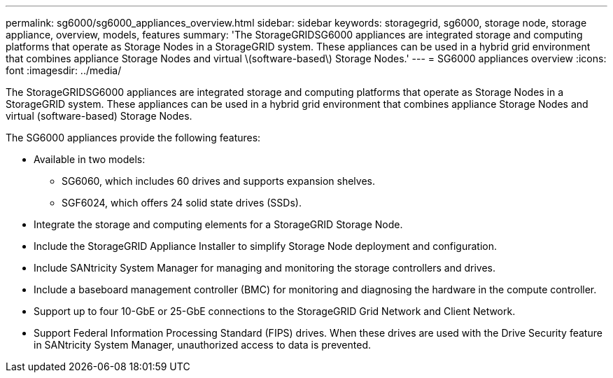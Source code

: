 ---
permalink: sg6000/sg6000_appliances_overview.html
sidebar: sidebar
keywords: storagegrid, sg6000, storage node, storage appliance, overview, models, features 
summary: 'The StorageGRIDSG6000 appliances are integrated storage and computing platforms that operate as Storage Nodes in a StorageGRID system. These appliances can be used in a hybrid grid environment that combines appliance Storage Nodes and virtual \(software-based\) Storage Nodes.'
---
= SG6000 appliances overview
:icons: font
:imagesdir: ../media/

[.lead]
The StorageGRIDSG6000 appliances are integrated storage and computing platforms that operate as Storage Nodes in a StorageGRID system. These appliances can be used in a hybrid grid environment that combines appliance Storage Nodes and virtual (software-based) Storage Nodes.

The SG6000 appliances provide the following features:

* Available in two models:
 ** SG6060, which includes 60 drives and supports expansion shelves.
 ** SGF6024, which offers 24 solid state drives (SSDs).
* Integrate the storage and computing elements for a StorageGRID Storage Node.
* Include the StorageGRID Appliance Installer to simplify Storage Node deployment and configuration.
* Include SANtricity System Manager for managing and monitoring the storage controllers and drives.
* Include a baseboard management controller (BMC) for monitoring and diagnosing the hardware in the compute controller.
* Support up to four 10-GbE or 25-GbE connections to the StorageGRID Grid Network and Client Network.
* Support Federal Information Processing Standard (FIPS) drives. When these drives are used with the Drive Security feature in SANtricity System Manager, unauthorized access to data is prevented.
